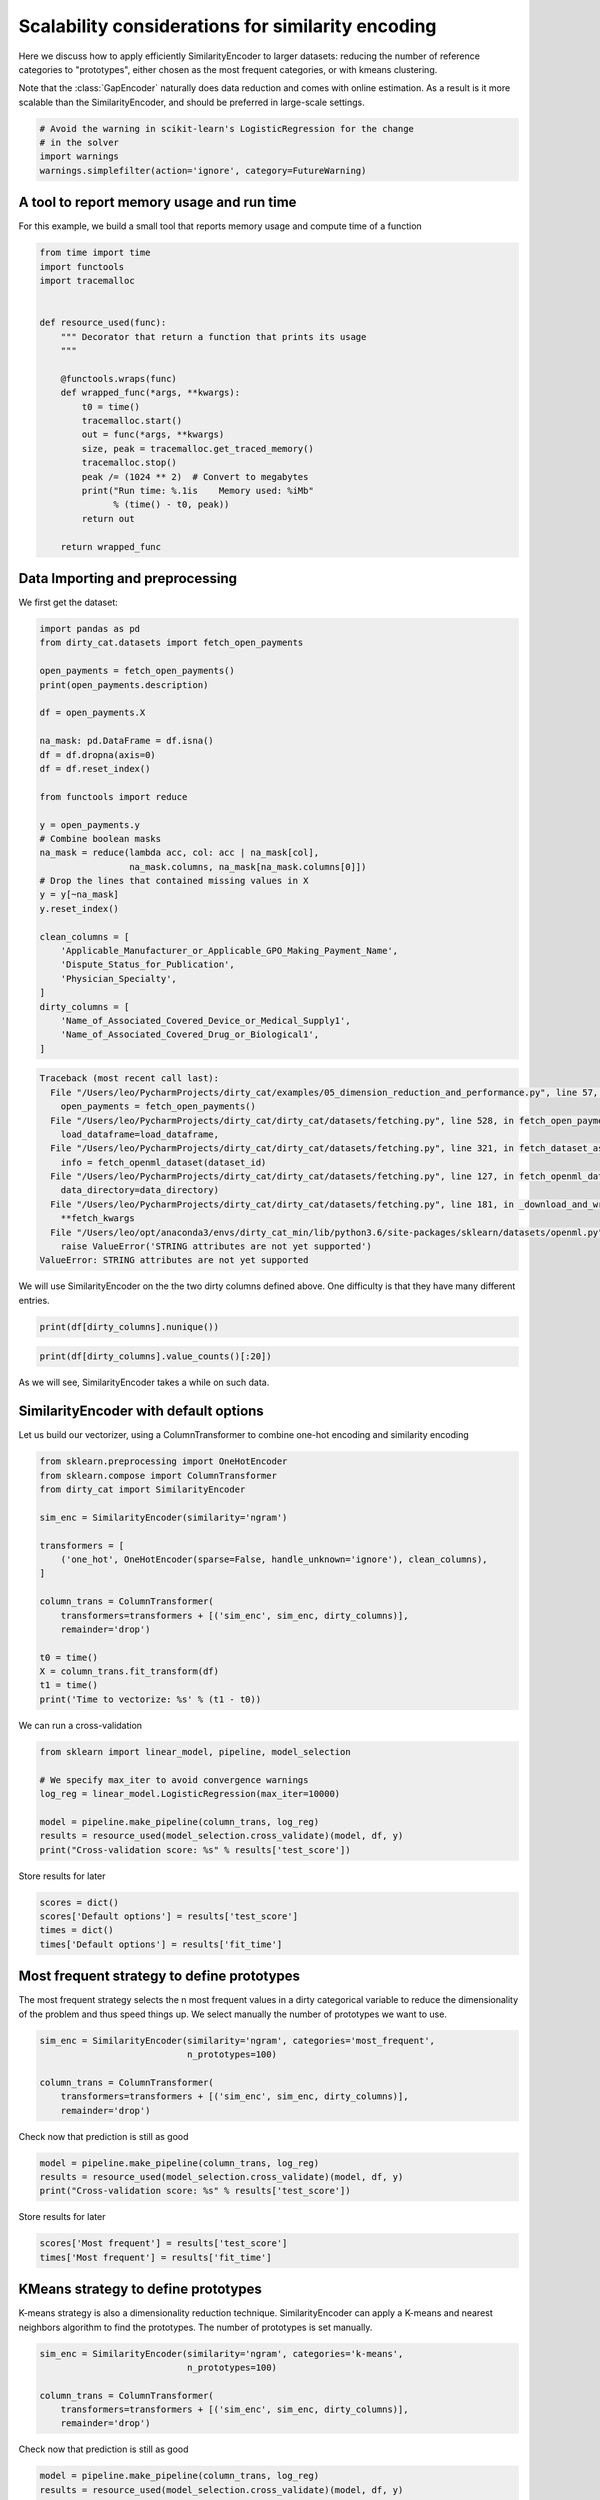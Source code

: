 
.. DO NOT EDIT.
.. THIS FILE WAS AUTOMATICALLY GENERATED BY SPHINX-GALLERY.
.. TO MAKE CHANGES, EDIT THE SOURCE PYTHON FILE:
.. "auto_examples/05_dimension_reduction_and_performance.py"
.. LINE NUMBERS ARE GIVEN BELOW.

.. only:: html

    .. note::
        :class: sphx-glr-download-link-note

        Click :ref:`here <sphx_glr_download_auto_examples_05_dimension_reduction_and_performance.py>`
        to download the full example code or to run this example in your browser via Binder

.. rst-class:: sphx-glr-example-title

.. _sphx_glr_auto_examples_05_dimension_reduction_and_performance.py:


Scalability considerations for similarity encoding
===================================================

Here we discuss how to apply efficiently SimilarityEncoder to larger
datasets: reducing the number of reference categories to "prototypes",
either chosen as the most frequent categories, or with kmeans clustering.

Note that the :class:`GapEncoder` naturally does data reduction and comes
with online estimation. As a result is it more scalable than the
SimilarityEncoder, and should be preferred in large-scale settings.


.. GENERATED FROM PYTHON SOURCE LINES 14-19

.. code-block:: default

    # Avoid the warning in scikit-learn's LogisticRegression for the change
    # in the solver
    import warnings
    warnings.simplefilter(action='ignore', category=FutureWarning)








.. GENERATED FROM PYTHON SOURCE LINES 20-25

A tool to report memory usage and run time
------------------------------------------

For this example, we build a small tool that reports memory
usage and compute time of a function

.. GENERATED FROM PYTHON SOURCE LINES 25-49

.. code-block:: default

    from time import time
    import functools
    import tracemalloc


    def resource_used(func):
        """ Decorator that return a function that prints its usage
        """

        @functools.wraps(func)
        def wrapped_func(*args, **kwargs):
            t0 = time()
            tracemalloc.start()
            out = func(*args, **kwargs)
            size, peak = tracemalloc.get_traced_memory()
            tracemalloc.stop()
            peak /= (1024 ** 2)  # Convert to megabytes
            print("Run time: %.1is    Memory used: %iMb"
                  % (time() - t0, peak))
            return out

        return wrapped_func









.. GENERATED FROM PYTHON SOURCE LINES 50-54

Data Importing and preprocessing
--------------------------------

We first get the dataset:

.. GENERATED FROM PYTHON SOURCE LINES 54-86

.. code-block:: default

    import pandas as pd
    from dirty_cat.datasets import fetch_open_payments

    open_payments = fetch_open_payments()
    print(open_payments.description)

    df = open_payments.X

    na_mask: pd.DataFrame = df.isna()
    df = df.dropna(axis=0)
    df = df.reset_index()

    from functools import reduce

    y = open_payments.y
    # Combine boolean masks
    na_mask = reduce(lambda acc, col: acc | na_mask[col],
                     na_mask.columns, na_mask[na_mask.columns[0]])
    # Drop the lines that contained missing values in X
    y = y[~na_mask]
    y.reset_index()

    clean_columns = [
        'Applicable_Manufacturer_or_Applicable_GPO_Making_Payment_Name',
        'Dispute_Status_for_Publication',
        'Physician_Specialty',
    ]
    dirty_columns = [
        'Name_of_Associated_Covered_Device_or_Medical_Supply1',
        'Name_of_Associated_Covered_Drug_or_Biological1',
    ]



.. rst-class:: sphx-glr-script-out

.. code-block:: pytb

    Traceback (most recent call last):
      File "/Users/leo/PycharmProjects/dirty_cat/examples/05_dimension_reduction_and_performance.py", line 57, in <module>
        open_payments = fetch_open_payments()
      File "/Users/leo/PycharmProjects/dirty_cat/dirty_cat/datasets/fetching.py", line 528, in fetch_open_payments
        load_dataframe=load_dataframe,
      File "/Users/leo/PycharmProjects/dirty_cat/dirty_cat/datasets/fetching.py", line 321, in fetch_dataset_as_namedtuple
        info = fetch_openml_dataset(dataset_id)
      File "/Users/leo/PycharmProjects/dirty_cat/dirty_cat/datasets/fetching.py", line 127, in fetch_openml_dataset
        data_directory=data_directory)
      File "/Users/leo/PycharmProjects/dirty_cat/dirty_cat/datasets/fetching.py", line 181, in _download_and_write_openml_dataset
        **fetch_kwargs
      File "/Users/leo/opt/anaconda3/envs/dirty_cat_min/lib/python3.6/site-packages/sklearn/datasets/openml.py", line 578, in fetch_openml
        raise ValueError('STRING attributes are not yet supported')
    ValueError: STRING attributes are not yet supported




.. GENERATED FROM PYTHON SOURCE LINES 87-89

We will use SimilarityEncoder on the the two dirty columns defined above.
One difficulty is that they have many different entries.

.. GENERATED FROM PYTHON SOURCE LINES 89-91

.. code-block:: default

    print(df[dirty_columns].nunique())


.. GENERATED FROM PYTHON SOURCE LINES 92-94

.. code-block:: default

    print(df[dirty_columns].value_counts()[:20])


.. GENERATED FROM PYTHON SOURCE LINES 95-96

As we will see, SimilarityEncoder takes a while on such data.

.. GENERATED FROM PYTHON SOURCE LINES 99-104

SimilarityEncoder with default options
--------------------------------------

Let us build our vectorizer, using a ColumnTransformer to combine
one-hot encoding and similarity encoding

.. GENERATED FROM PYTHON SOURCE LINES 104-123

.. code-block:: default

    from sklearn.preprocessing import OneHotEncoder
    from sklearn.compose import ColumnTransformer
    from dirty_cat import SimilarityEncoder

    sim_enc = SimilarityEncoder(similarity='ngram')

    transformers = [
        ('one_hot', OneHotEncoder(sparse=False, handle_unknown='ignore'), clean_columns),
    ]

    column_trans = ColumnTransformer(
        transformers=transformers + [('sim_enc', sim_enc, dirty_columns)],
        remainder='drop')

    t0 = time()
    X = column_trans.fit_transform(df)
    t1 = time()
    print('Time to vectorize: %s' % (t1 - t0))


.. GENERATED FROM PYTHON SOURCE LINES 124-125

We can run a cross-validation

.. GENERATED FROM PYTHON SOURCE LINES 125-134

.. code-block:: default

    from sklearn import linear_model, pipeline, model_selection

    # We specify max_iter to avoid convergence warnings
    log_reg = linear_model.LogisticRegression(max_iter=10000)

    model = pipeline.make_pipeline(column_trans, log_reg)
    results = resource_used(model_selection.cross_validate)(model, df, y)
    print("Cross-validation score: %s" % results['test_score'])


.. GENERATED FROM PYTHON SOURCE LINES 135-136

Store results for later

.. GENERATED FROM PYTHON SOURCE LINES 136-141

.. code-block:: default

    scores = dict()
    scores['Default options'] = results['test_score']
    times = dict()
    times['Default options'] = results['fit_time']


.. GENERATED FROM PYTHON SOURCE LINES 142-148

Most frequent strategy to define prototypes
-------------------------------------------

The most frequent strategy selects the n most frequent values in a dirty
categorical variable to reduce the dimensionality of the problem and thus
speed things up. We select manually the number of prototypes we want to use.

.. GENERATED FROM PYTHON SOURCE LINES 148-155

.. code-block:: default

    sim_enc = SimilarityEncoder(similarity='ngram', categories='most_frequent',
                                n_prototypes=100)

    column_trans = ColumnTransformer(
        transformers=transformers + [('sim_enc', sim_enc, dirty_columns)],
        remainder='drop')


.. GENERATED FROM PYTHON SOURCE LINES 156-157

Check now that prediction is still as good

.. GENERATED FROM PYTHON SOURCE LINES 157-161

.. code-block:: default

    model = pipeline.make_pipeline(column_trans, log_reg)
    results = resource_used(model_selection.cross_validate)(model, df, y)
    print("Cross-validation score: %s" % results['test_score'])


.. GENERATED FROM PYTHON SOURCE LINES 162-163

Store results for later

.. GENERATED FROM PYTHON SOURCE LINES 163-166

.. code-block:: default

    scores['Most frequent'] = results['test_score']
    times['Most frequent'] = results['fit_time']


.. GENERATED FROM PYTHON SOURCE LINES 167-173

KMeans strategy to define prototypes
------------------------------------

K-means strategy is also a dimensionality reduction technique.
SimilarityEncoder can apply a K-means and nearest neighbors algorithm
to find the prototypes. The number of prototypes is set manually.

.. GENERATED FROM PYTHON SOURCE LINES 173-180

.. code-block:: default

    sim_enc = SimilarityEncoder(similarity='ngram', categories='k-means',
                                n_prototypes=100)

    column_trans = ColumnTransformer(
        transformers=transformers + [('sim_enc', sim_enc, dirty_columns)],
        remainder='drop')


.. GENERATED FROM PYTHON SOURCE LINES 181-182

Check now that prediction is still as good

.. GENERATED FROM PYTHON SOURCE LINES 182-186

.. code-block:: default

    model = pipeline.make_pipeline(column_trans, log_reg)
    results = resource_used(model_selection.cross_validate)(model, df, y)
    print("Cross-validation score: %s" % results['test_score'])


.. GENERATED FROM PYTHON SOURCE LINES 187-188

Store results for later

.. GENERATED FROM PYTHON SOURCE LINES 188-191

.. code-block:: default

    scores['KMeans'] = results['test_score']
    times['KMeans'] = results['fit_time']


.. GENERATED FROM PYTHON SOURCE LINES 192-194

Plot a summary figure
---------------------

.. GENERATED FROM PYTHON SOURCE LINES 194-206

.. code-block:: default

    import seaborn
    import matplotlib.pyplot as plt

    _, (ax1, ax2) = plt.subplots(nrows=2, figsize=(4, 3))
    seaborn.boxplot(data=pd.DataFrame(scores), orient='h', ax=ax1)
    ax1.set_xlabel('Prediction accuracy', size=16)
    [t.set(size=16) for t in ax1.get_yticklabels()]

    seaborn.boxplot(data=pd.DataFrame(times), orient='h', ax=ax2)
    ax2.set_xlabel('Computation time', size=16)
    [t.set(size=16) for t in ax2.get_yticklabels()]
    plt.tight_layout()


.. rst-class:: sphx-glr-timing

   **Total running time of the script:** ( 0 minutes  0.004 seconds)


.. _sphx_glr_download_auto_examples_05_dimension_reduction_and_performance.py:


.. only :: html

 .. container:: sphx-glr-footer
    :class: sphx-glr-footer-example


  .. container:: binder-badge

    .. image:: images/binder_badge_logo.svg
      :target: https://mybinder.org/v2/gh/dirty-cat/dirty-cat.github.io/master?filepath=dev/auto_examples/05_dimension_reduction_and_performance.ipynb
      :alt: Launch binder
      :width: 150 px


  .. container:: sphx-glr-download sphx-glr-download-python

     :download:`Download Python source code: 05_dimension_reduction_and_performance.py <05_dimension_reduction_and_performance.py>`



  .. container:: sphx-glr-download sphx-glr-download-jupyter

     :download:`Download Jupyter notebook: 05_dimension_reduction_and_performance.ipynb <05_dimension_reduction_and_performance.ipynb>`


.. only:: html

 .. rst-class:: sphx-glr-signature

    `Gallery generated by Sphinx-Gallery <https://sphinx-gallery.github.io>`_
